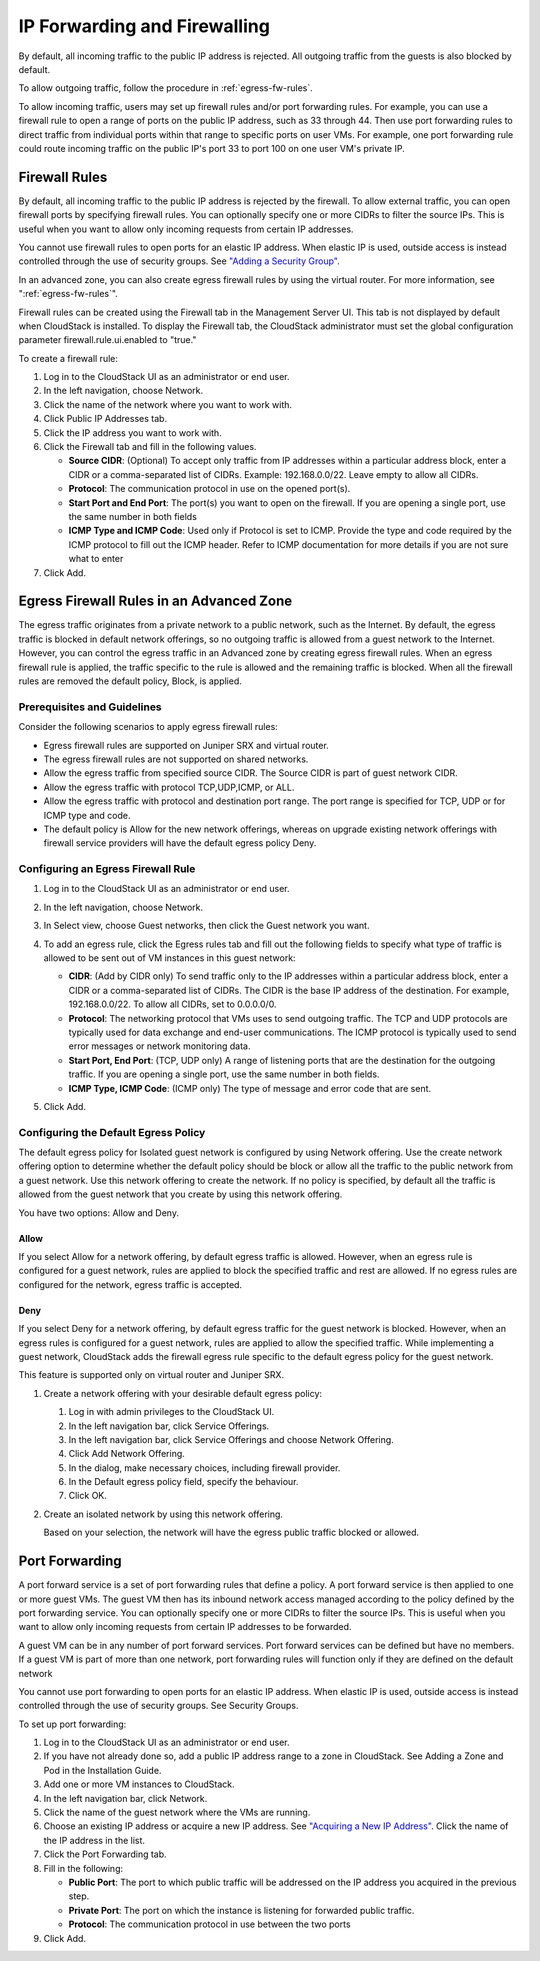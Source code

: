 .. Licensed to the Apache Software Foundation (ASF) under one
   or more contributor license agreements.  See the NOTICE file
   distributed with this work for additional information#
   regarding copyright ownership.  The ASF licenses this file
   to you under the Apache License, Version 2.0 (the
   "License"); you may not use this file except in compliance
   with the License.  You may obtain a copy of the License at
   http://www.apache.org/licenses/LICENSE-2.0
   Unless required by applicable law or agreed to in writing,
   software distributed under the License is distributed on an
   "AS IS" BASIS, WITHOUT WARRANTIES OR CONDITIONS OF ANY
   KIND, either express or implied.  See the License for the
   specific language governing permissions and limitations
   under the License.


IP Forwarding and Firewalling
-----------------------------

By default, all incoming traffic to the public IP address is rejected.
All outgoing traffic from the guests is also blocked by default.

To allow outgoing traffic, follow the procedure in :ref:`egress-fw-rules`.

To allow incoming traffic, users may set up firewall rules and/or port
forwarding rules. For example, you can use a firewall rule to open a
range of ports on the public IP address, such as 33 through 44. Then use
port forwarding rules to direct traffic from individual ports within
that range to specific ports on user VMs. For example, one port
forwarding rule could route incoming traffic on the public IP's port 33
to port 100 on one user VM's private IP.


Firewall Rules
~~~~~~~~~~~~~~

By default, all incoming traffic to the public IP address is rejected by
the firewall. To allow external traffic, you can open firewall ports by
specifying firewall rules. You can optionally specify one or more CIDRs
to filter the source IPs. This is useful when you want to allow only
incoming requests from certain IP addresses.

You cannot use firewall rules to open ports for an elastic IP address.
When elastic IP is used, outside access is instead controlled through
the use of security groups. See `"Adding a Security
Group" <#adding-a-security-group>`_.

In an advanced zone, you can also create egress firewall rules by using
the virtual router. For more information, see ":ref:`egress-fw-rules`".

Firewall rules can be created using the Firewall tab in the Management
Server UI. This tab is not displayed by default when CloudStack is
installed. To display the Firewall tab, the CloudStack administrator
must set the global configuration parameter firewall.rule.ui.enabled to
"true."

To create a firewall rule:

#. Log in to the CloudStack UI as an administrator or end user.

#. In the left navigation, choose Network.

#. Click the name of the network where you want to work with.

#. Click Public IP Addresses tab.

#. Click the IP address you want to work with.

#. Click the Firewall tab and fill in the following values.

   -  **Source CIDR**: (Optional) To accept only traffic from IP
      addresses within a particular address block, enter a CIDR or a
      comma-separated list of CIDRs. Example: 192.168.0.0/22. Leave
      empty to allow all CIDRs.

   -  **Protocol**: The communication protocol in use on the opened
      port(s).

   -  **Start Port and End Port**: The port(s) you want to open on the
      firewall. If you are opening a single port, use the same number in
      both fields

   -  **ICMP Type and ICMP Code**: Used only if Protocol is set to ICMP.
      Provide the type and code required by the ICMP protocol to fill
      out the ICMP header. Refer to ICMP documentation for more details
      if you are not sure what to enter

#. Click Add.


.. _egress-fw-rules:

Egress Firewall Rules in an Advanced Zone
~~~~~~~~~~~~~~~~~~~~~~~~~~~~~~~~~~~~~~~~~

The egress traffic originates from a private network to a public
network, such as the Internet. By default, the egress traffic is blocked
in default network offerings, so no outgoing traffic is allowed from a
guest network to the Internet. However, you can control the egress
traffic in an Advanced zone by creating egress firewall rules. When an
egress firewall rule is applied, the traffic specific to the rule is
allowed and the remaining traffic is blocked. When all the firewall
rules are removed the default policy, Block, is applied.


Prerequisites and Guidelines
^^^^^^^^^^^^^^^^^^^^^^^^^^^^

Consider the following scenarios to apply egress firewall rules:

-  Egress firewall rules are supported on Juniper SRX and virtual
   router.

-  The egress firewall rules are not supported on shared networks.

-  Allow the egress traffic from specified source CIDR. The Source CIDR
   is part of guest network CIDR.

-  Allow the egress traffic with protocol TCP,UDP,ICMP, or ALL.

-  Allow the egress traffic with protocol and destination port range.
   The port range is specified for TCP, UDP or for ICMP type and code.

-  The default policy is Allow for the new network offerings, whereas on
   upgrade existing network offerings with firewall service providers
   will have the default egress policy Deny.


Configuring an Egress Firewall Rule
^^^^^^^^^^^^^^^^^^^^^^^^^^^^^^^^^^^

#. Log in to the CloudStack UI as an administrator or end user.

#. In the left navigation, choose Network.

#. In Select view, choose Guest networks, then click the Guest network
   you want.

#. To add an egress rule, click the Egress rules tab and fill out the
   following fields to specify what type of traffic is allowed to be
   sent out of VM instances in this guest network:

   |egress-firewall-rule.png|

   -  **CIDR**: (Add by CIDR only) To send traffic only to the IP
      addresses within a particular address block, enter a CIDR or a
      comma-separated list of CIDRs. The CIDR is the base IP address of
      the destination. For example, 192.168.0.0/22. To allow all CIDRs,
      set to 0.0.0.0/0.

   -  **Protocol**: The networking protocol that VMs uses to send
      outgoing traffic. The TCP and UDP protocols are typically used for
      data exchange and end-user communications. The ICMP protocol is
      typically used to send error messages or network monitoring data.

   -  **Start Port, End Port**: (TCP, UDP only) A range of listening
      ports that are the destination for the outgoing traffic. If you
      are opening a single port, use the same number in both fields.

   -  **ICMP Type, ICMP Code**: (ICMP only) The type of message and
      error code that are sent.

#. Click Add.


Configuring the Default Egress Policy
^^^^^^^^^^^^^^^^^^^^^^^^^^^^^^^^^^^^^

The default egress policy for Isolated guest network is configured by
using Network offering. Use the create network offering option to
determine whether the default policy should be block or allow all the
traffic to the public network from a guest network. Use this network
offering to create the network. If no policy is specified, by default
all the traffic is allowed from the guest network that you create by
using this network offering.

You have two options: Allow and Deny.

Allow
'''''

If you select Allow for a network offering, by default egress traffic is
allowed. However, when an egress rule is configured for a guest network,
rules are applied to block the specified traffic and rest are allowed.
If no egress rules are configured for the network, egress traffic is
accepted.

Deny
''''

If you select Deny for a network offering, by default egress traffic for
the guest network is blocked. However, when an egress rules is
configured for a guest network, rules are applied to allow the specified
traffic. While implementing a guest network, CloudStack adds the
firewall egress rule specific to the default egress policy for the guest
network.

This feature is supported only on virtual router and Juniper SRX.

#. Create a network offering with your desirable default egress policy:

   #. Log in with admin privileges to the CloudStack UI.

   #. In the left navigation bar, click Service Offerings.

   #. In the left navigation bar, click Service Offerings and choose Network Offering.

   #. Click Add Network Offering.

   #. In the dialog, make necessary choices, including firewall
      provider.

   #. In the Default egress policy field, specify the behaviour.

   #. Click OK.

#. Create an isolated network by using this network offering.

   Based on your selection, the network will have the egress public
   traffic blocked or allowed.


Port Forwarding
~~~~~~~~~~~~~~~

A port forward service is a set of port forwarding rules that define a
policy. A port forward service is then applied to one or more guest VMs.
The guest VM then has its inbound network access managed according to
the policy defined by the port forwarding service. You can optionally
specify one or more CIDRs to filter the source IPs. This is useful when
you want to allow only incoming requests from certain IP addresses to be
forwarded.

A guest VM can be in any number of port forward services. Port forward
services can be defined but have no members. If a guest VM is part of
more than one network, port forwarding rules will function only if they
are defined on the default network

You cannot use port forwarding to open ports for an elastic IP address.
When elastic IP is used, outside access is instead controlled through
the use of security groups. See Security Groups.

To set up port forwarding:

#. Log in to the CloudStack UI as an administrator or end user.

#. If you have not already done so, add a public IP address range to a
   zone in CloudStack. See Adding a Zone and Pod in the Installation
   Guide.

#. Add one or more VM instances to CloudStack.

#. In the left navigation bar, click Network.

#. Click the name of the guest network where the VMs are running.

#. Choose an existing IP address or acquire a new IP address. See
   `"Acquiring a New IP Address" <#acquiring-a-new-ip-address>`_.
   Click the name of the IP address in the list.

#. Click the Port Forwarding tab.

#. Fill in the following:

   -  **Public Port**: The port to which public traffic will be
      addressed on the IP address you acquired in the previous step.

   -  **Private Port**: The port on which the instance is listening for
      forwarded public traffic.

   -  **Protocol**: The communication protocol in use between the two
      ports

#. Click Add.


.. |egress-firewall-rule.png| image:: /_static/images/egress-firewall-rule.png
   :alt: adding an egress firewall rule.
